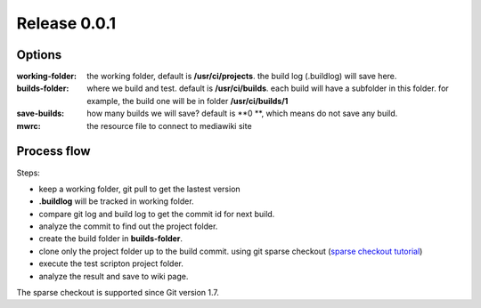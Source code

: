 Release 0.0.1
=============

Options
-------

:working-folder:
  the working folder, default is **/usr/ci/projects**.
  the build log (.buildlog) will save here.

:builds-folder:
  where we build and test. default is **/usr/ci/builds**.
  each build will have a subfolder in this folder.
  for example, the build one will be in folder
  **/usr/ci/builds/1**

:save-builds:
  how many builds we will save? default is **0 **,
  which means do not save any build.

:mwrc:
  the resource file to connect to mediawiki site

Process flow
------------

Steps:

- keep a working folder, git pull to get the lastest version
- **.buildlog** will be tracked in working folder.
- compare git log and build log to get the commit id for 
  next build.
- analyze the commit to find out the project folder.
- create the build folder in **builds-folder**.
- clone only the project folder up to the build commit.
  using git sparse checkout (`sparse checkout tutorial`_)
- execute the test scripton project folder.
- analyze the result and save to wiki page.

The sparse checkout is supported since Git version 1.7.

.. _sparse checkout tutorial: http://jasonkarns.com/blog/subdirectory-checkouts-with-git-sparse-checkout/
